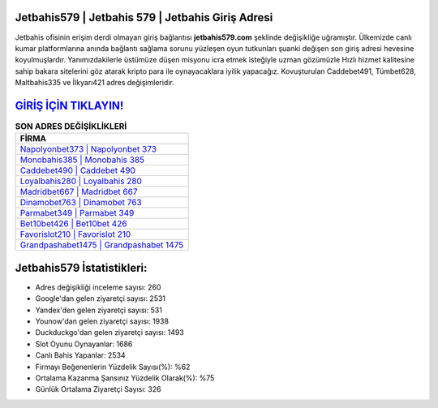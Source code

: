 ﻿Jetbahis579 | Jetbahis 579 | Jetbahis Giriş Adresi
===================================

.. image:: images/jetbahis-giris.jpg
   :width: 600
   
Jetbahis ofisinin erişim derdi olmayan giriş bağlantısı **jetbahis579.com** şeklinde değişikliğe uğramıştır. Ülkemizde canlı kumar platformlarına anında bağlantı sağlama sorunu yüzleşen oyun tutkunları şuanki değişen son giriş adresi hevesine koyulmuşlardır. Yanımızdakilerle üstümüze düşen misyonu icra etmek isteğiyle uzman gözümüzle Hızlı hizmet kalitesine sahip bakara sitelerini göz atarak kripto para ile oynayacaklara iyilik yapacağız. Kovuşturulan Caddebet491, Tümbet628, Maltbahis335 ve İlkyarı421 adres değişimleridir.

`GİRİŞ İÇİN TIKLAYIN! <https://urlday.cc/git>`_
==============

.. list-table:: **SON ADRES DEĞİŞİKLİKLERİ**
   :widths: 100
   :header-rows: 1

   * - FİRMA
   * - `Napolyonbet373 | Napolyonbet 373 <napolyonbet373-napolyonbet-373-napolyonbet-giris-adresi.html>`_
   * - `Monobahis385 | Monobahis 385 <monobahis385-monobahis-385-monobahis-giris-adresi.html>`_
   * - `Caddebet490 | Caddebet 490 <caddebet490-caddebet-490-caddebet-giris-adresi.html>`_	 
   * - `Loyalbahis280 | Loyalbahis 280 <loyalbahis280-loyalbahis-280-loyalbahis-giris-adresi.html>`_	 
   * - `Madridbet667 | Madridbet 667 <madridbet667-madridbet-667-madridbet-giris-adresi.html>`_ 
   * - `Dinamobet763 | Dinamobet 763 <dinamobet763-dinamobet-763-dinamobet-giris-adresi.html>`_
   * - `Parmabet349 | Parmabet 349 <parmabet349-parmabet-349-parmabet-giris-adresi.html>`_	 
   * - `Bet10bet426 | Bet10bet 426 <bet10bet426-bet10bet-426-bet10bet-giris-adresi.html>`_
   * - `Favorislot210 | Favorislot 210 <favorislot210-favorislot-210-favorislot-giris-adresi.html>`_
   * - `Grandpashabet1475 | Grandpashabet 1475 <grandpashabet1475-grandpashabet-1475-grandpashabet-giris-adresi.html>`_
	 
Jetbahis579 İstatistikleri:
===================================	 
* Adres değişikliği inceleme sayısı: 260
* Google'dan gelen ziyaretçi sayısı: 2531
* Yandex'den gelen ziyaretçi sayısı: 531
* Younow'dan gelen ziyaretçi sayısı: 1938
* Duckduckgo'dan gelen ziyaretçi sayısı: 1493
* Slot Oyunu Oynayanlar: 1686
* Canlı Bahis Yapanlar: 2534
* Firmayı Beğenenlerin Yüzdelik Sayısı(%): %62
* Ortalama Kazanma Şansınız Yüzdelik Olarak(%): %75
* Günlük Ortalama Ziyaretçi Sayısı: 326
